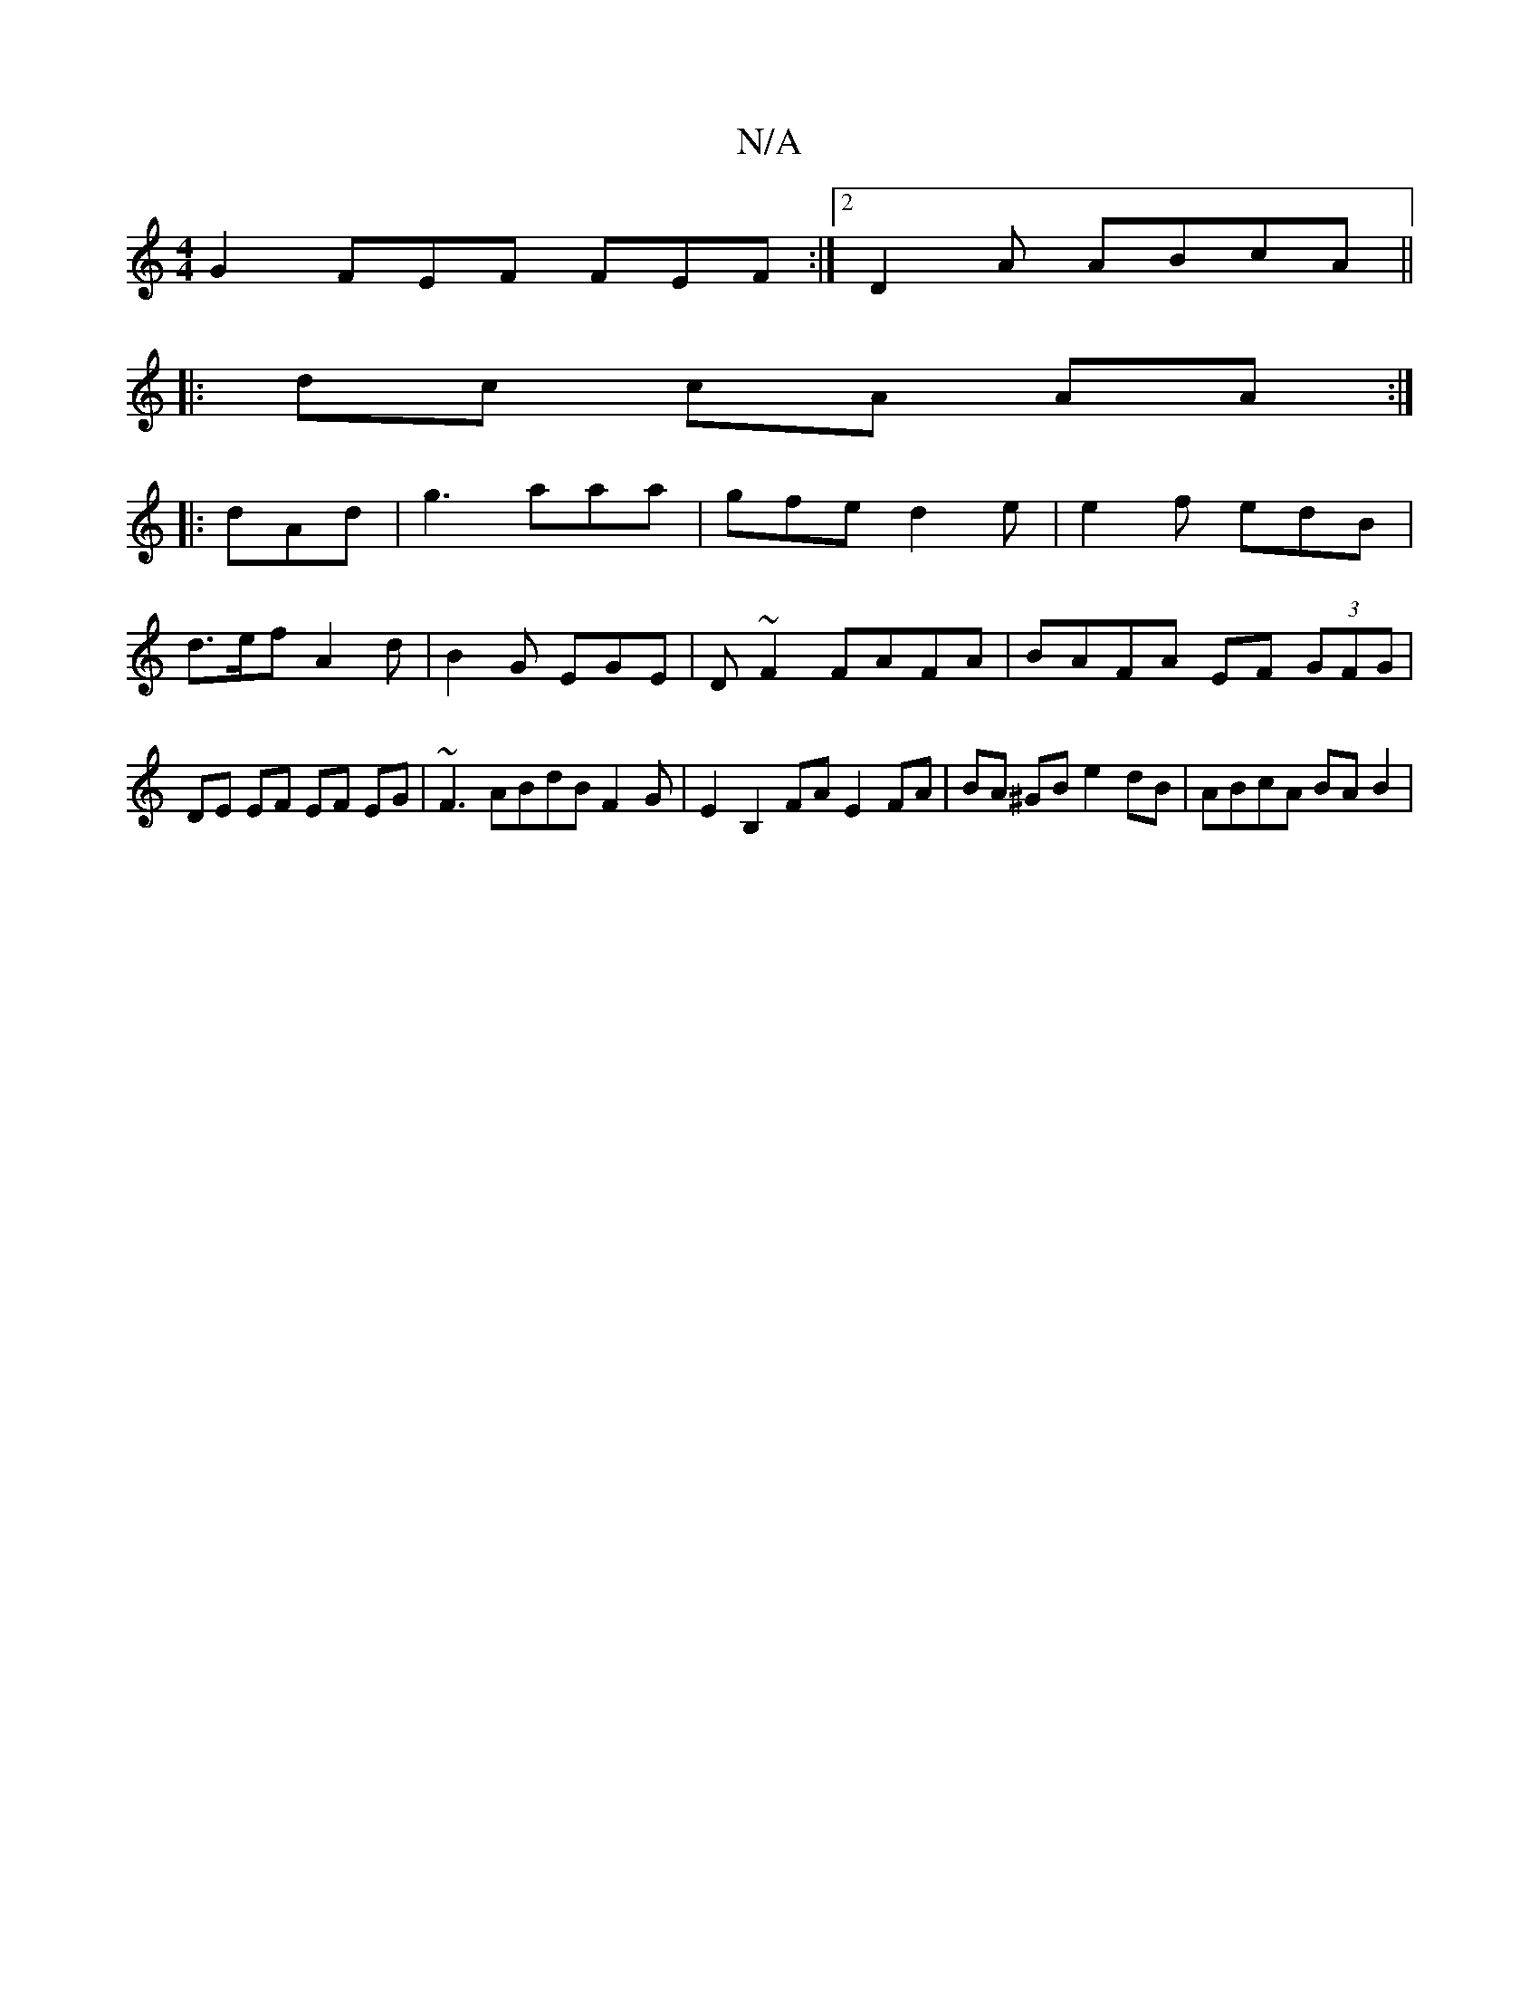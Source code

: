 X:1
T:N/A
M:4/4
R:N/A
K:Cmajor
G2 FEF FEF :|2 D2 A ABcA ||
|: dc cA AA :|
|: dAd | g3 aaa | gfe d2e | e2f edB |
d>ef A2 d |B2 G EGE | D~F2 FAFA | BAFA EF (3GFG | DE EF EF EG|~F3 ABdB F2 G|E2B,2 FA E2 FA|BA ^GB e2 dB | ABcA BA B2 | 